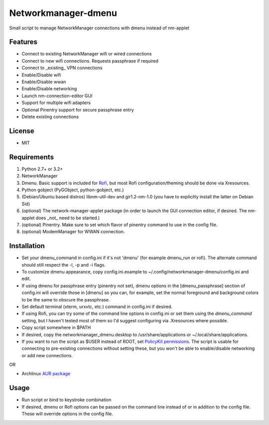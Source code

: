 Networkmanager-dmenu
====================

Small script to manage NetworkManager connections with dmenu instead of nm-applet

Features
--------

- Connect to existing NetworkManager wifi or wired connections
- Connect to new wifi connections. Requests passphrase if required
- Connect to _existing_ VPN connections 
- Enable/Disable wifi
- Enable/Disable wwan
- Enable/Disable networking
- Launch nm-connection-editor GUI
- Support for multiple wifi adapters
- Optional Pinentry support for secure passphrase entry
- Delete existing connections

License
-------

- MIT

Requirements
------------

1. Python 2.7+ or 3.2+
2. NetworkManager
3. Dmenu. Basic support is included for Rofi_, but most Rofi configuration/theming should be done via Xresources.
4. Python gobject (PyGObject, python-gobject, etc.)
5. (Debian/Ubuntu based distros) libnm-util-dev and gir1.2-nm-1.0 (you have to
   explicitly install the latter on Debian Sid)
6. (optional) The network-manager-applet package (in order to launch the GUI connection editor, if desired. The nm-applet does _not_ need to be started.)
7. (optional) Pinentry. Make sure to set which flavor of pinentry command to use in the config file.
8. (optional) ModemManager for WWAN connection.

Installation
------------

- Set your dmenu_command in config.ini if it's not 'dmenu' (for example dmenu_run or rofi). The alternate command should still respect the -l, -p and -i flags.
- To customize dmenu appearance, copy config.ini.example to ~/.config/networkmanager-dmenu/config.ini and edit.
- If using dmenu for passphrase entry (pinentry not set), dmenu options in the [dmenu_passphrase] section of config.ini will override those in [dmenu] so you can, for example, set the normal foreground and background colors to be the same to obscure the passphrase.
- Set default terminal (xterm, urxvtc, etc.) command in config.ini if desired.
- If using Rofi, you can try some of the command line options in config.ini or set them using the `dmenu_command` setting, but I haven't tested most of them so I'd suggest configuring via .Xresources where possible. 
- Copy script somewhere in $PATH
- If desired, copy the networkmanager_dmenu.desktop to /usr/share/applications or ~/.local/share/applications.
- If you want to run the script as $USER instead of ROOT, set `PolicyKit permissions`_. The script is usable for connecting to pre-existing connections without setting these, but you won't be able to enable/disable networking or add new connections.

OR

- Archlinux `AUR package`_

Usage
-----

- Run script or bind to keystroke combination
- If desired, dmenu or Rofi options can be passed on the command line instead of
  or in addition to the config file. These will override options in the config
  file.

.. _PolicyKit permissions: https://wiki.archlinux.org/index.php/NetworkManager#Set_up_PolicyKit_permissions
.. _AUR Package: https://aur.archlinux.org/packages/networkmanager-dmenu-git/
.. _Rofi: https://davedavenport.github.io/rofi/

